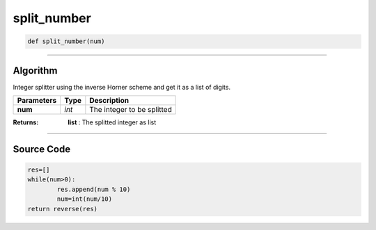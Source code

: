 split_number
============

.. code-block:: python	

	def split_number(num)

_________________________________________________________________

**Algorithm**
-------------

Integer splitter using the inverse Horner scheme and get it as a list of digits.

=============== ========== =============================
**Parameters**   **Type**   **Description**
**num**         *int*        The integer to be splitted
=============== ========== =============================

:Returns: **list** : The splitted integer as list

_________________________________________________________________

**Source Code**
---------------

.. code-block:: python	

	res=[]
	while(num>0):
		res.append(num % 10)
		num=int(num/10)
	return reverse(res)